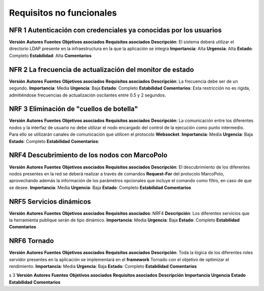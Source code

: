 Requisitos no funcionales
-------------------------


NFR 1 Autenticación con credenciales ya conocidas por los usuarios
~~~~~~~~~~~~~~~~~~~~~~~~~~~~~~~~~~~~~~~~~~~~~~~~~~~~~~~~~~~~~~~~~~

**Versión**
**Autores**
**Fuentes**
**Objetivos asociados**
**Requisitos asociados**
**Descripción**: El sistema deberá utilizar el directorio LDAP presente en la infraestructura en la que la aplicación se integra
**Importancia**: Alta
**Urgencia**: Alta
**Estado**: Completo
**Estabilidad**: Alta
**Comentarios**


NFR 2 La frecuencia de actualización del monitor de estado
~~~~~~~~~~~~~~~~~~~~~~~~~~~~~~~~~~~~~~~~~~~~~~~~~~~~~~~~~~~

**Versión**
**Autores**
**Fuentes**
**Objetivos asociados**
**Requisitos asociados**
**Descripción**: La frecuencia debe ser de un segundo.
**Importancia**: Media
**Urgencia**: Baja
**Estado**: Completo
**Estabilidad**
**Comentarios**: Esta restricción no es rígida, admitiéndose frecuencias de actualización oscilantes entre 0.5 y 2 segundos.


NRF 3 Eliminación de "cuellos de botella"
~~~~~~~~~~~~~~~~~~~~~~~~~~~~~~~~~~~~~~~~~

**Versión**
**Autores**
**Fuentes**
**Objetivos asociados**
**Requisitos asociados**
**Descripción**: La comunicación entre los diferentes nodos y la interfaz de usuario no debe utilizar el nodo encargado del control de la ejecución como punto intermedio. Para ello se utilizarán canales de comunicación que utilicen el protocolo **Websocket**.
**Importancia**: Media
**Urgencia**: Baja
**Estado**: Completo
**Estabilidad**
**Comentarios**:

NRF4 Descubrimiento de los nodos con MarcoPolo
~~~~~~~~~~~~~~~~~~~~~~~~~~~~~~~~~~~~~~~~~~~~~~

**Versión**
**Autores**
**Fuentes**
**Objetivos asociados**
**Requisitos asociados**
**Descripción**: El descubrimiento de los diferentes nodos presentes en la red se deberá realizar a través de comandos **Request-For** del protocolo MarcoPolo, aprovechando además la información de los parámetros opcionales que incluye el comando como filtro, en caso de que se desee.
**Importancia**: Media
**Urgencia**: Baja
**Estado**: Completo
**Estabilidad**
**Comentarios**

NRF5 Servicios dinámicos
~~~~~~~~~~~~~~~~~~~~~~~~

**Versión**
**Autores**
**Fuentes**
**Objetivos asociados**
**Requisitos asociados**: NRF4
**Descripción**: Los diferentes servicios que la herramienta publique serán de tipo dinámico.
**Importancia**: Media
**Urgencia**: Baja
**Estado**: Completo
**Estabilidad**
**Comentarios**


NRF6 Tornado
~~~~~~~~~~~~

**Versión**
**Autores**
**Fuentes**
**Objetivos asociados**
**Requisitos asociados**
**Descripción**: Toda la lógica de los diferentes roles servidor presentes en la aplicación se implementará en el **framework** Tornado con el objetivo de optimizar el rendimiento.
**Importancia**: Media
**Urgencia**: Baja
**Estado**: Completo
**Estabilidad**
**Comentarios**


s
3 
**Versión**
**Autores**
**Fuentes**
**Objetivos asociados**
**Requisitos asociados**
**Descripción**
**Importancia**
**Urgencia**
**Estado**
**Estabilidad**
**Comentarios**


